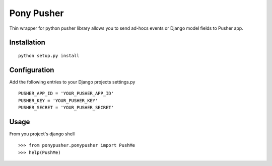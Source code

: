 Pony Pusher
===========

Thin wrapper for python pusher library allows you to send ad-hocs events or
Django model fields to Pusher app.

Installation
------------
::

	python setup.py install

Configuration
-------------
Add the following entries to your Django projects settings.py 

::

	PUSHER_APP_ID = 'YOUR_PUSHER_APP_ID'
	PUSHER_KEY = 'YOUR_PUSHER_KEY'
	PUSHER_SECRET = 'YOUR_PUSHER_SECRET'

Usage
-----
From you project's django shell

::

	>>> from ponypusher.ponypusher import PushMe
	>>> help(PushMe)

